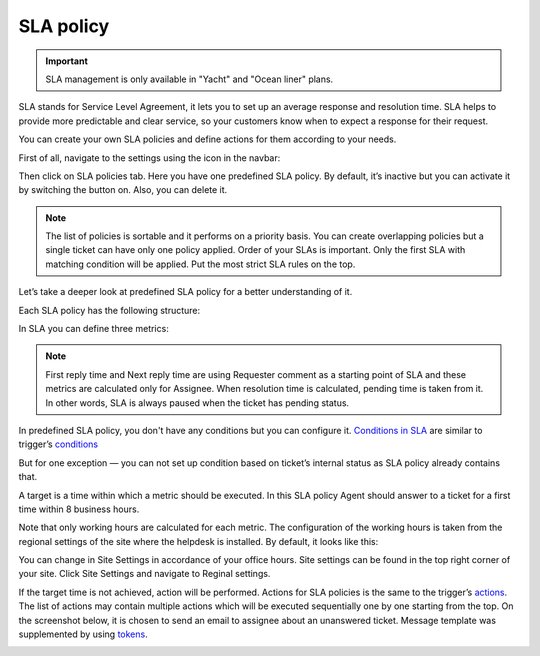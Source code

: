 SLA policy
##########

.. important:: SLA management is only available in "Yacht" and "Ocean liner" plans.

SLA stands for Service Level Agreement, it lets you to set up an average response and resolution time. SLA helps to provide more predictable and clear service, so your customers know when to expect a response for their request. 

You can create your own SLA policies and define actions for them according to your needs.

First of all, navigate to the settings using the icon in the navbar:

|SettingsIcon|

Then click on SLA policies tab. Here you have one predefined SLA policy. By default, it’s inactive but you can activate it by switching the button on. Also, you can delete it.

.. note::

    | The list of policies is sortable and it performs on a priority basis. You can create overlapping policies but a single ticket can have only one policy applied. Order of your SLAs is important. Only the first SLA with matching condition will be applied. Put the most strict SLA rules on the top.

Let’s take a deeper look at predefined SLA policy for a better understanding of it.

|SLA|

Each SLA policy has the following structure:

.. glossary::

   Name
     SLA policy title.

   Condition. 
     Set of rules which should be satisfied to the policy be applied.

   Target
     It is a time in working hours for each metric.

   Failure actions
     It is what happens if the target is not achieved.

|SLApolicy|

In SLA you can define three metrics:

.. glossary::

    First reply time
     It is the time between ticket creation and the first response by an Assignee.
    
    Next reply time
     It is the time between the latest customer comment and the next response by Assignee.
   
    Resolution time
     It is the time taken by the ticket to move from status “New” to “Solved”.

.. note::
      | First reply time and Next reply time are using Requester comment as a starting point of SLA and these metrics are calculated only for Assignee. When resolution time is calculated, pending time is taken from it. In other words, SLA is always paused when the ticket has pending status.

|TicketLifecycle|

In predefined SLA policy, you don't have any conditions but you can configure it. `Conditions in SLA`_ are similar to trigger’s `conditions`_

|editSLA|

But for one exception — you can not set up condition based on ticket’s internal status as SLA policy already contains that.

A target is a time within which a metric should be executed. In this SLA policy Agent should answer to a ticket for a first time within 8 business hours.

|Target|

Note that only working hours are calculated for each metric. The configuration of the working hours is taken from the regional settings of the site where the helpdesk is installed. By default, it looks like this:

|WorkingHours|

You can change in Site Settings in accordance of your office hours. Site settings can be found in the top right corner of your site. Click Site Settings and navigate to Reginal settings.

If the target time is not achieved, action will be performed. Actions for SLA policies is the same to the trigger’s `actions`_.
The list of actions may contain multiple actions which will be executed sequentially one by one starting from the top. On the screenshot below, it is chosen to send an email to assignee about an unanswered ticket. Message template was supplemented by using `tokens`_.

|Failure|

.. |SettingsIcon| image:: ../_static/img/settingsicon.png
   :alt: Settings Navigation Icon
.. |SLA| image:: ../_static/img/new-policy.png
   :alt: SLA policy page
.. |SLApolicy| image:: ../_static/img/SLA-policy.png
   :alt: SLA policy view
.. |TicketLifecycle| image:: ../_static/img/ticket-cycle.png
   :alt: Ticket lifecycle
.. |editSLA| image:: ../_static/img/edit-sla.png
   :alt: Edit SLA policy
.. |Target| image:: ../_static/img/target-time.png
   :alt: Target time
.. |WorkingHours| image:: ../_static/img/working-hours.png
   :alt: Working hours
.. |Failure| image:: ../_static/img/action-for-sla.png
   :alt: Action for SLA failure


.. _conditions: https://plumsail.com/docs/help-desk-o365/v1.x/Configuration%20Guide/Triggers.html
.. _actions: https://plumsail.com/docs/help-desk-o365/v1.x/Configuration%20Guide/Triggers.html#actions
.. _tokens: https://plumsail.com/docs/help-desk-o365/v1.x/Configuration%20Guide/Tokens%20and%20snippets.html
.. _Conditions in SLA: https://plumsail.com/docs/help-desk-o365/v1.x/Configuration%20Guide/Condition%20Syntax.html
